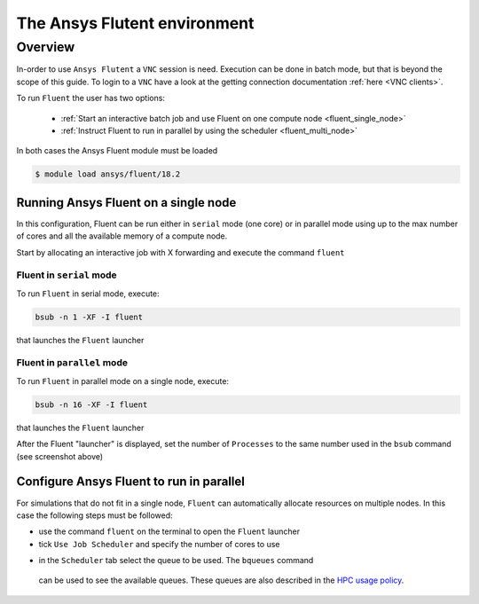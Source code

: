 The Ansys Flutent environment
=============================

Overview
^^^^^^^^

In-order to use ``Ansys Flutent`` a ``VNC`` session is need. Execution can be
done in batch mode, but that is beyond the scope of this guide. To login to a
``VNC`` have a look at the getting connection documentation
:ref:`here <VNC clients>`.


To run ``Fluent`` the user has two options:

   - :ref:`Start an interactive batch job and use Fluent on one compute node <fluent_single_node>`
   - :ref:`Instruct Fluent to run in parallel by using the scheduler <fluent_multi_node>`

In both cases the Ansys Fluent module must be loaded

.. code-block:: bash

     $ module load ansys/fluent/18.2

Running Ansys Fluent on a single node
-------------------------------------
.. _fluent_single_node:

In this configuration, Fluent can be run either in ``serial`` mode (one core) or
in parallel mode using up to the max number of cores and all the available
memory of a compute node.

Start by allocating an interactive job with X forwarding and execute the command
``fluent``

Fluent in ``serial`` mode
+++++++++++++++++++++++++

To run ``Fluent`` in serial mode, execute:

.. code-block:: bash

   bsub -n 1 -XF -I fluent

that launches the ``Fluent`` launcher

.. image:: fluent/fluent_serial.png
   :scale: 100 %
   :align: center

Fluent in ``parallel`` mode
+++++++++++++++++++++++++++

To run ``Fluent`` in parallel mode on a single node, execute:

.. code-block:: bash

   bsub -n 16 -XF -I fluent

that launches the ``Fluent`` launcher

.. image:: fluent/fluent_parallel_single_node.png
   :scale: 100 %
   :align: center

After the Fluent "launcher" is displayed, set the number of ``Processes`` to
the same number used in the ``bsub`` command (see screenshot above)


.. _fluent_multi_node:

Configure Ansys Fluent to run in parallel
-----------------------------------------

For simulations that do not fit in a single node, ``Fluent`` can automatically
allocate resources on multiple nodes. In this case the following steps must be
followed:

- use the command ``fluent`` on the terminal to open the ``Fluent`` launcher
- tick ``Use Job Scheduler`` and specify the number of cores to use

.. image:: fluent/fluent_multi_node_1.png
   :scale: 100 %
   :align: center

- in the ``Scheduler`` tab select the queue to be used. The ``bqueues`` command
 can be used to see the available queues. These queues are also described in the
 `HPC usage policy <http://website.aub.edu.lb/it/hpc/SiteAssets/Pages/contact-us/HPC_Usage_Policy_v2.pdf>`_.

.. image:: fluent/fluent_multi_node_2.png
   :scale: 100 %
   :align: center
